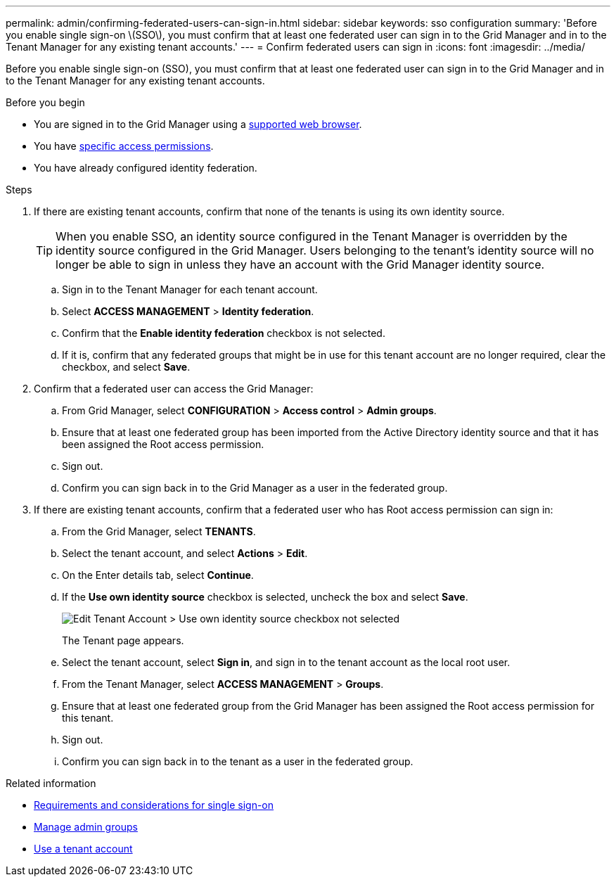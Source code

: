 ---
permalink: admin/confirming-federated-users-can-sign-in.html
sidebar: sidebar
keywords: sso configuration
summary: 'Before you enable single sign-on \(SSO\), you must confirm that at least one federated user can sign in to the Grid Manager and in to the Tenant Manager for any existing tenant accounts.'
---
= Confirm federated users can sign in
:icons: font
:imagesdir: ../media/

[.lead]
Before you enable single sign-on (SSO), you must confirm that at least one federated user can sign in to the Grid Manager and in to the Tenant Manager for any existing tenant accounts.

.Before you begin

* You are signed in to the Grid Manager using a link:../admin/web-browser-requirements.html[supported web browser].
* You have link:admin-group-permissions.html[specific access permissions].
* You have already configured identity federation.

.Steps

. If there are existing tenant accounts, confirm that none of the tenants is using its own identity source.
+
TIP: When you enable SSO, an identity source configured in the Tenant Manager is overridden by the identity source configured in the Grid Manager. Users belonging to the tenant's identity source will no longer be able to sign in unless they have an account with the Grid Manager identity source.

 .. Sign in to the Tenant Manager for each tenant account.
 .. Select *ACCESS MANAGEMENT* > *Identity federation*.
 .. Confirm that the *Enable identity federation* checkbox is not selected.
 .. If it is, confirm that any federated groups that might be in use for this tenant account are no longer required, clear the checkbox, and select *Save*.

. Confirm that a federated user can access the Grid Manager:
 .. From Grid Manager, select *CONFIGURATION* > *Access control* > *Admin groups*.
 .. Ensure that at least one federated group has been imported from the Active Directory identity source and that it has been assigned the Root access permission.
 .. Sign out.
 .. Confirm you can sign back in to the Grid Manager as a user in the federated group.
. If there are existing tenant accounts, confirm that a federated user who has Root access permission can sign in:
 .. From the Grid Manager, select *TENANTS*.
 .. Select the tenant account, and select *Actions* > *Edit*.
 .. On the Enter details tab, select *Continue*.
 .. If the *Use own identity source* checkbox is selected, uncheck the box and select *Save*.
+
image::../media/sso_uses_own_identity_source_for_tenant.png["Edit Tenant Account > Use own identity source checkbox not selected"]
+
The Tenant page appears.

 .. Select the tenant account, select *Sign in*, and sign in to the tenant account as the local root user.
 .. From the Tenant Manager, select *ACCESS MANAGEMENT* > *Groups*.
 .. Ensure that at least one federated group from the Grid Manager has been assigned the Root access permission for this tenant.
 .. Sign out.
 .. Confirm you can sign back in to the tenant as a user in the federated group.

.Related information

* link:requirements-for-sso.html[Requirements and considerations for single sign-on]

* link:managing-admin-groups.html[Manage admin groups]

* link:../tenant/index.html[Use a tenant account]
